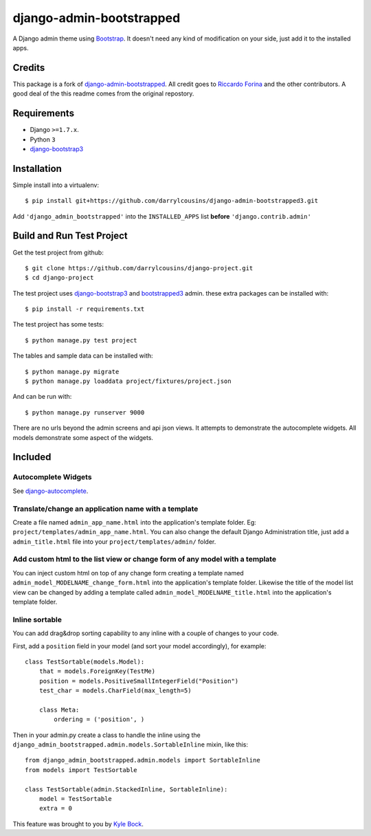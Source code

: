 django-admin-bootstrapped
=========================

A Django admin theme using `Bootstrap <http://getbootstrap.com>`_. It doesn't need any kind
of modification on your side, just add it to the installed apps.

Credits
-------

This package is a fork of
`django-admin-bootstrapped <https://github.com/django-admin-bootstrapped/django-admin-bootstrapped>`_. All
credit goes to `Riccardo Forina <https://riccardo.forina.me/>`_ and the other
contributors. A good deal of the this readme comes from the original repostory.

Requirements
------------

-  Django ``>=1.7.x``.
-  Python ``3``
-  `django-bootstrap3`_

Installation
------------

Simple install into a virtualenv::

    $ pip install git+https://github.com/darrylcousins/django-admin-bootstrapped3.git

Add ``'django_admin_bootstrapped'`` into the ``INSTALLED_APPS`` list **before**
``'django.contrib.admin'``

Build and Run Test Project
--------------------------

Get the test project from github::

    $ git clone https://github.com/darrylcousins/django-project.git
    $ cd django-project

The test project uses django-bootstrap3_ and bootstrapped3_ admin.  these extra
packages can be installed with::

    $ pip install -r requirements.txt

The test project has some tests::

    $ python manage.py test project

The tables and sample data can be installed with::

    $ python manage.py migrate
    $ python manage.py loaddata project/fixtures/project.json

And can be run with::

    $ python manage.py runserver 9000

There are no urls beyond the admin screens and api json views. It attempts to
demonstrate the autocomplete widgets. All models demonstrate some aspect of the widgets.

Included
--------

Autocomplete Widgets
~~~~~~~~~~~~~~~~~~~~

See `django-autocomplete <https://github.com/darrylcousins/django-autocomplete>`_.

Translate/change an application name with a template
~~~~~~~~~~~~~~~~~~~~~~~~~~~~~~~~~~~~~~~~~~~~~~~~~~~~

Create a file named ``admin_app_name.html`` into the application's
template folder. Eg: ``project/templates/admin_app_name.html``. You can also change the
default Django Administration title, just add a ``admin_title.html``
file into your ``project/templates/admin/`` folder.

Add custom html to the list view or change form of any model with a template
~~~~~~~~~~~~~~~~~~~~~~~~~~~~~~~~~~~~~~~~~~~~~~~~~~~~~~~~~~~~~~~~~~~~~~~~~~~~

You can inject custom html on top of any change form creating a template
named ``admin_model_MODELNAME_change_form.html`` into the application's
template folder. Likewise the title of the model list view can be changed by adding a template called
``admin_model_MODELNAME_title.html`` into the application's template folder.

Inline sortable
~~~~~~~~~~~~~~~

You can add drag&drop sorting capability to any inline with a couple of
changes to your code.

First, add a ``position`` field in your model (and sort your model
accordingly), for example:

::

    class TestSortable(models.Model):
        that = models.ForeignKey(TestMe)
        position = models.PositiveSmallIntegerField("Position")
        test_char = models.CharField(max_length=5)

        class Meta:
            ordering = ('position', )

Then in your admin.py create a class to handle the inline using the
``django_admin_bootstrapped.admin.models.SortableInline`` mixin, like
this:

::

    from django_admin_bootstrapped.admin.models import SortableInline
    from models import TestSortable

    class TestSortable(admin.StackedInline, SortableInline):
        model = TestSortable
        extra = 0

This feature was brought to you by `Kyle
Bock <https://github.com/kwbock>`_.

.. _bootstrapped3: <https://github.com/darrylcousins/django-admin-bootstrapped3>
.. _django-bootstrap3: <https://github.com/dyve/django-bootstrap3>
